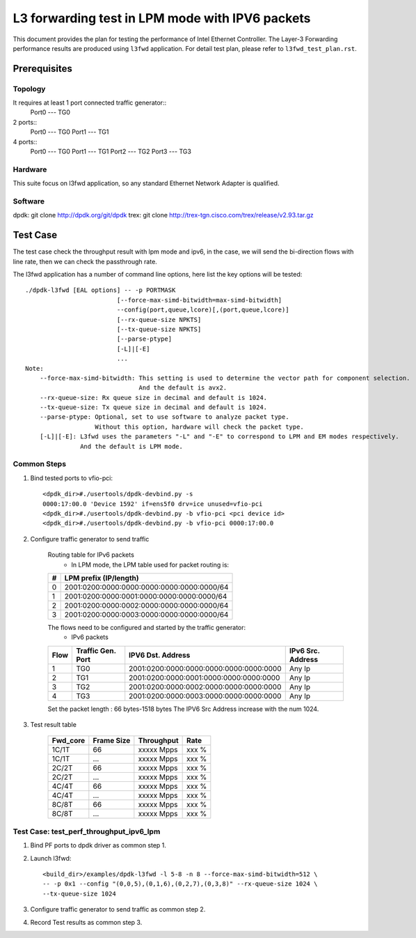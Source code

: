 .. SPDX-License-Identifier: BSD-3-Clause
   Copyright(c) 2022 Intel Corporation

================================================
L3 forwarding test in LPM mode with IPV6 packets
================================================

This document provides the plan for testing the performance of Intel Ethernet Controller.
The Layer-3 Forwarding  performance results are produced using ``l3fwd`` application.
For detail test plan, please refer to ``l3fwd_test_plan.rst``.

Prerequisites
=============

Topology
--------
It requires at least 1 port connected traffic generator::
        Port0 --- TG0

2 ports::
        Port0 --- TG0
        Port1 --- TG1

4 ports::
        Port0 --- TG0
        Port1 --- TG1
        Port2 --- TG2
        Port3 --- TG3

Hardware
--------
This suite focus on l3fwd application, so any standard Ethernet Network Adapter is qualified.

Software
--------
dpdk: git clone http://dpdk.org/git/dpdk
trex: git clone http://trex-tgn.cisco.com/trex/release/v2.93.tar.gz


Test Case
=========
The test case check the throughput result with lpm mode and ipv6, in the case,
we will send the bi-direction flows with line rate, then we can check the
passthrough rate.

The l3fwd application has a number of command line options, here list the key options will be tested::

    ./dpdk-l3fwd [EAL options] -- -p PORTMASK
                             [--force-max-simd-bitwidth=max-simd-bitwidth]
                             --config(port,queue,lcore)[,(port,queue,lcore)]
                             [--rx-queue-size NPKTS]
                             [--tx-queue-size NPKTS]
                             [--parse-ptype]
                             [-L]|[-E]
                             ...
    Note:
        --force-max-simd-bitwidth: This setting is used to determine the vector path for component selection.
                                   And the default is avx2.
        --rx-queue-size: Rx queue size in decimal and default is 1024.
        --tx-queue-size: Tx queue size in decimal and default is 1024.
        --parse-ptype: Optional, set to use software to analyze packet type.
                       Without this option, hardware will check the packet type.
        [-L]|[-E]: L3fwd uses the parameters "-L" and "-E" to correspond to LPM and EM modes respectively.
                   And the default is LPM mode.

Common Steps
------------
1. Bind tested ports to vfio-pci::

    <dpdk_dir>#./usertools/dpdk-devbind.py -s
    0000:17:00.0 'Device 1592' if=ens5f0 drv=ice unused=vfio-pci
    <dpdk_dir>#./usertools/dpdk-devbind.py -b vfio-pci <pci device id>
    <dpdk_dir>#./usertools/dpdk-devbind.py -b vfio-pci 0000:17:00.0

2. Configure traffic generator to send traffic

    Routing table for IPv6 packets
      - In LPM mode, the LPM table used for packet routing is:

    +-------+--------------------------------------------+
    |   #   |           LPM prefix (IP/length)           |
    +=======+============================================+
    |   0   | 2001:0200:0000:0000:0000:0000:0000:0000/64 |
    +-------+--------------------------------------------+
    |   1   | 2001:0200:0000:0001:0000:0000:0000:0000/64 |
    +-------+--------------------------------------------+
    |   2   | 2001:0200:0000:0002:0000:0000:0000:0000/64 |
    +-------+--------------------------------------------+
    |   3   | 2001:0200:0000:0003:0000:0000:0000:0000/64 |
    +-------+--------------------------------------------+

    The flows need to be configured and started by the traffic generator:
      - IPv6 packets

    +------+---------+-----------------------------------------+---------+
    | Flow | Traffic |                                         | IPv6    |
    |      | Gen.    |           IPV6 Dst. Address             | Src.    |
    |      | Port    |                                         | Address |
    +======+=========+=========================================+=========+
    |   1  |   TG0   | 2001:0200:0000:0000:0000:0000:0000:0000 |  Any Ip |
    +------+---------+-----------------------------------------+---------+
    |   2  |   TG1   | 2001:0200:0000:0001:0000:0000:0000:0000 |  Any Ip |
    +------+---------+-----------------------------------------+---------+
    |   3  |   TG2   | 2001:0200:0000:0002:0000:0000:0000:0000 |  Any Ip |
    +------+---------+-----------------------------------------+---------+
    |   4  |   TG3   | 2001:0200:0000:0003:0000:0000:0000:0000 |  Any Ip |
    +------+---------+-----------------------------------------+---------+

    Set the packet length : 66 bytes-1518 bytes
    The IPV6 Src Address increase with the num 1024.

3. Test result table

    +-----------+------------+-------------+---------+
    |  Fwd_core | Frame Size |  Throughput |   Rate  |
    +===========+============+=============+=========+
    |  1C/1T    |    66      |  xxxxx Mpps |   xxx % |
    +-----------+------------+-------------+---------+
    |  1C/1T    |   ...      |  xxxxx Mpps |   xxx % |
    +-----------+------------+-------------+---------+
    |  2C/2T    |    66      |  xxxxx Mpps |   xxx % |
    +-----------+------------+-------------+---------+
    |  2C/2T    |    ...     |  xxxxx Mpps |   xxx % |
    +-----------+------------+-------------+---------+
    |  4C/4T    |    66      |  xxxxx Mpps |   xxx % |
    +-----------+------------+-------------+---------+
    |  4C/4T    |    ...     |  xxxxx Mpps |   xxx % |
    +-----------+------------+-------------+---------+
    |  8C/8T    |    66      |  xxxxx Mpps |   xxx % |
    +-----------+------------+-------------+---------+
    |  8C/8T    |    ...     |  xxxxx Mpps |   xxx % |
    +-----------+------------+-------------+---------+


Test Case: test_perf_throughput_ipv6_lpm
----------------------------------------

1. Bind PF ports to dpdk driver as common step 1.

2. Launch l3fwd::

     <build_dir>/examples/dpdk-l3fwd -l 5-8 -n 8 --force-max-simd-bitwidth=512 \
     -- -p 0x1 --config "(0,0,5),(0,1,6),(0,2,7),(0,3,8)" --rx-queue-size 1024 \
     --tx-queue-size 1024

3. Configure traffic generator to send traffic as common step 2.

4. Record Test results as common step 3.

